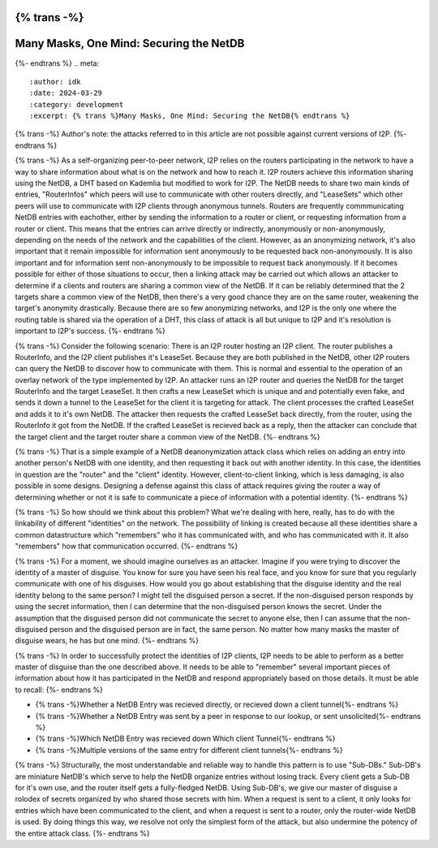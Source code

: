 {% trans -%}
========================================
Many Masks, One Mind: Securing the NetDB
========================================
{%- endtrans %}
.. meta::
    :author: idk
    :date: 2024-03-29
    :category: development
    :excerpt: {% trans %}Many Masks, One Mind: Securing the NetDB{% endtrans %}

{% trans -%}
Author's note: the attacks referred to in this article are not possible against current versions of I2P.
{%- endtrans %}

{% trans -%}
As a self-organizing peer-to-peer network, I2P relies on the routers participating in the network to have a way to share information about what is on the network and how to reach it.
I2P routers achieve this information sharing using the NetDB, a DHT based on Kademlia but modified to work for I2P.
The NetDB needs to share two main kinds of entries, "RouterInfos" which peers will use to communicate with other routers directly, and "LeaseSets" which other peers will use to communicate with I2P clients through anonymous tunnels.
Routers are frequently commmunicating NetDB entries with eachother, either by sending the information to a router or client, or requesting information from a router or client.
This means that the entries can arrive directly or indirectly, anonymously or non-anonymously, depending on the needs of the network and the capabilities of the client.
However, as an anonymizing network, it's also important that it remain impossible for information sent anonymously to be requested back non-anonymously.
It is also important and for information sent non-anonymously to be impossible to request back anonymously.
If it becomes possible for either of those situations to occur, then a linking attack may be carried out which allows an attacker to determine if a clients and routers are sharing a common view of the NetDB.
If it can be reliably determined that the 2 targets share a common view of the NetDB, then there's a very good chance they are on the same router, weakening the target's anonymity drastically.
Because there are so few anonymizing networks, and I2P is the only one where the routing table is shared via the operation of a DHT, this class of attack is all but unique to I2P and it's resolution is important to I2P's success.
{%- endtrans %}

{% trans -%}
Consider the following scenario: There is an I2P router hosting an I2P client.
The router publishes a RouterInfo, and the I2P client publishes it's LeaseSet.
Because they are both published in the NetDB, other I2P routers can query the NetDB to discover how to communicate with them.
This is normal and essential to the operation of an overlay network of the type implemented by I2P.
An attacker runs an I2P router and queries the NetDB for the target RouterInfo and the target LeaseSet.
It then crafts a new LeaseSet which is unique and and potentially even fake, and sends it down a tunnel to the LeaseSet for the client it is targeting for attack.
The client processes the crafted LeaseSet and adds it to it's own NetDB.
The attacker then requests the crafted LeaseSet back directly, from the router, using the RouterInfo it got from the NetDB.
If the crafted LeaseSet is recieved back as a reply, then the attacker can conclude that the target client and the target router share a common view of the NetDB.
{%- endtrans %}

{% trans -%}
That is a simple example of a NetDB deanonymization attack class which relies on adding an entry into another person's NetDB with one identity, and then requesting it back out with another identity.
In this case, the identities in question are the "router" and the "client" identity.
However, client-to-client linking, which is less damaging, is also possible in some designs.
Designing a defense against this class of attack requires giving the router a way of determining whether or not it is safe to communicate a piece of information with a potential identity.
{%- endtrans %}

{% trans -%}
So how should we think about this problem?
What we're dealing with here, really, has to do with the linkability of different "identities" on the network.
The possibility of linking is created because all these identities share a common datastructure which "remembers" who it has communicated with, and who has communicated with it.
It also "remembers" how that communication occurred.
{%- endtrans %}

{% trans -%}
For a moment, we should imagine ourselves as an attacker.
Imagine if you were trying to discover the identity of a master of disguise.
You know for sure you have seen his real face, and you know for sure that you regularly communicate with one of his disguises.
How would you go about establishing that the disguise identity and the real identity belong to the same person?
I might tell the disguised person a secret.
If the non-disguised person responds by using the secret information, then I can determine that the non-disguised person knows the secret.
Under the assumption that the disguised person did not communicate the secret to anyone else, then I can assume that the non-disguised person and the disguised person are in fact, the same person.
No matter how many masks the master of disguise wears, he has but one mind.
{%- endtrans %}

{% trans -%}
In order to successfully protect the identities of I2P clients, I2P needs to be able to perform as a better master of disguise than the one described above.
It needs to be able to "remember" several important pieces of information about how it has participated in the NetDB and respond appropriately based on those details.
It must be able to recall:
{%- endtrans %}

* {% trans -%}Whether a NetDB Entry was recieved directly, or recieved down a client tunnel{%- endtrans %}
* {% trans -%}Whether a NetDB Entry was sent by a peer in response to our lookup, or sent unsolicited{%- endtrans %}
* {% trans -%}Which NetDB Entry was recieved down Which client Tunnel{%- endtrans %}
* {% trans -%}Multiple versions of the same entry for different client tunnels{%- endtrans %}

{% trans -%}
Structurally, the most understandable and reliable way to handle this pattern is to use "Sub-DBs."
Sub-DB's are miniature NetDB's which serve to help the NetDB organize entries without losing track.
Every client gets a Sub-DB for it's own use, and the router itself gets a fully-fledged NetDB.
Using Sub-DB's, we give our master of disguise a rolodex of secrets organized by who shared those secrets with him.
When a request is sent to a client, it only looks for entries which have been communicated to the client, and when a request is sent to a router, only the router-wide NetDB is used.
By doing things this way, we resolve not only the simplest form of the attack, but also undermine the potency of the entire attack class.
{%- endtrans %}